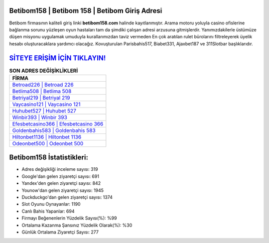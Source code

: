 ﻿Betibom158 | Betibom 158 | Betibom Giriş Adresi
===================================

.. image:: images/betibom-giris.jpg
   :width: 600
   
Betibom firmasının kaliteli giriş linki **betibom158.com** halinde kayıtlanmıştır. Arama motoru yoluyla casino ofislerine bağlanma sorunu yüzleşen oyun hastaları tam da şimdiki çalışan adresi arzusuna gitmişlerdir. Yanımızdakilerle üstümüze düşen misyonu uygulamak umuduyla kurallarımızdan taviz vermeden En çok aratılan rulet bürolarını filtreleyerek üyelik hesabı oluşturacaklara yardımcı olacağız. Kovuşturulan Parisbahis517, Biabet331, Ajaxbet187 ve 311Slotbar başlıklarıdır.

`SİTEYE ERİŞİM İÇİN TIKLAYIN! <https://urlday.cc/git>`_
==============

.. list-table:: **SON ADRES DEĞİŞİKLİKLERİ**
   :widths: 100
   :header-rows: 1

   * - FİRMA
   * - `Betroad226 | Betroad 226 <betroad226-betroad-226-betroad-giris-adresi.html>`_
   * - `Betlima508 | Betlima 508 <betlima508-betlima-508-betlima-giris-adresi.html>`_
   * - `Betriyal219 | Betriyal 219 <betriyal219-betriyal-219-betriyal-giris-adresi.html>`_	 
   * - `Vaycasino121 | Vaycasino 121 <vaycasino121-vaycasino-121-vaycasino-giris-adresi.html>`_	 
   * - `Huhubet527 | Huhubet 527 <huhubet527-huhubet-527-huhubet-giris-adresi.html>`_ 
   * - `Winbir393 | Winbir 393 <winbir393-winbir-393-winbir-giris-adresi.html>`_
   * - `Efesbetcasino366 | Efesbetcasino 366 <efesbetcasino366-efesbetcasino-366-efesbetcasino-giris-adresi.html>`_	 
   * - `Goldenbahis583 | Goldenbahis 583 <goldenbahis583-goldenbahis-583-goldenbahis-giris-adresi.html>`_
   * - `Hiltonbet1136 | Hiltonbet 1136 <hiltonbet1136-hiltonbet-1136-hiltonbet-giris-adresi.html>`_
   * - `Odeonbet500 | Odeonbet 500 <odeonbet500-odeonbet-500-odeonbet-giris-adresi.html>`_
	 
Betibom158 İstatistikleri:
===================================	 
* Adres değişikliği inceleme sayısı: 319
* Google'dan gelen ziyaretçi sayısı: 691
* Yandex'den gelen ziyaretçi sayısı: 842
* Younow'dan gelen ziyaretçi sayısı: 1945
* Duckduckgo'dan gelen ziyaretçi sayısı: 1374
* Slot Oyunu Oynayanlar: 1190
* Canlı Bahis Yapanlar: 694
* Firmayı Beğenenlerin Yüzdelik Sayısı(%): %99
* Ortalama Kazanma Şansınız Yüzdelik Olarak(%): %30
* Günlük Ortalama Ziyaretçi Sayısı: 277
